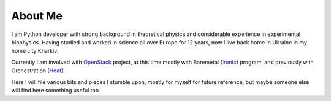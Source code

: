 About Me
########

I am Python developer with strong background in theoretical physics and
considerable experience in experimental biophysics.
Having studied and worked in science all over Europe for 12 years,
now I live back home in Ukraine in my home city Kharkiv.

Currently I am involved with `OpenStack <http://www.openstack.org>`__ project,
at this time mostly with
Baremetal (`Ironic <http://wiki.openstack.org/wiki/Ironic>`__) program,
and previously with Orchestration
(`Heat <http://wiki.openstack.org/wiki/Heat>`__).

Here I will file various bits and pieces I stumble upon, mostly for
myself for future reference, but maybe someone else will find here
something useful too.
